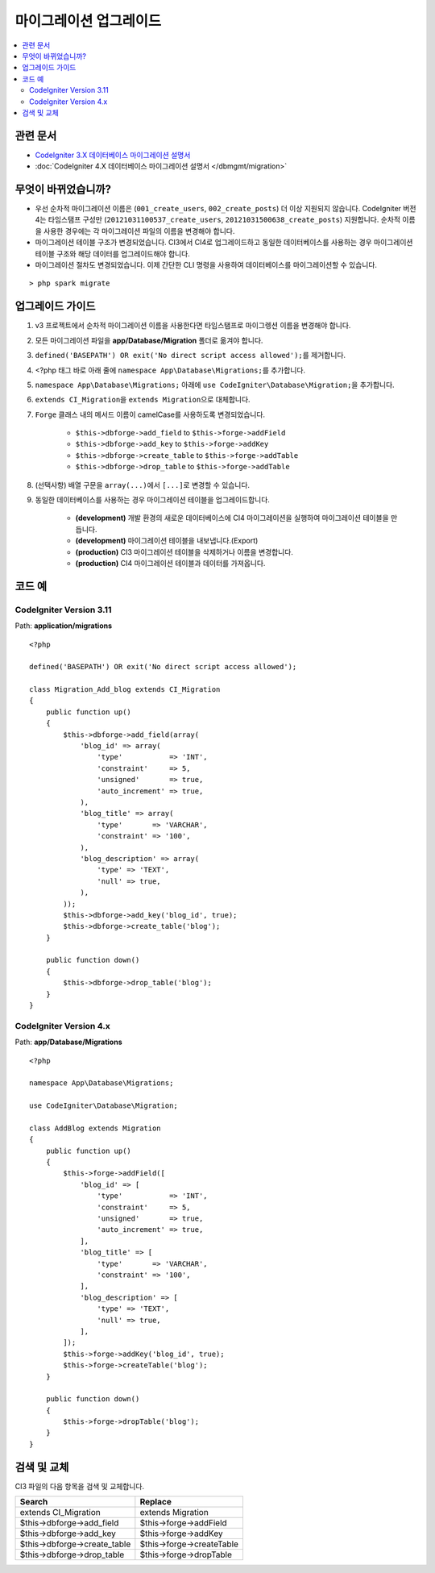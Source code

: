 마이그레이션 업그레이드
#######################

.. contents::
    :local:
    :depth: 2

관련 문서
==============

- `CodeIgniter 3.X 데이터베이스 마이그레이션 설명서 <http://codeigniter.com/userguide3/libraries/migration.html>`_
- :doc:`CodeIgniter 4.X 데이터베이스 마이그레이션 설명서 </dbmgmt/migration>`

무엇이 바뀌었습니까?
=====================

- 우선 순차적 마이그레이션 이름은 (``001_create_users``, ``002_create_posts``)\  더 이상 지원되지 않습니다. CodeIgniter 버전4는 타임스탬프 구성만 (``20121031100537_create_users``, ``20121031500638_create_posts``) 지원합니다. 순차적 이름을 사용한 경우에는 각 마이그레이션 파일의 이름을 변경해야 합니다.
- 마이그레이션 테이블 구조가 변경되었습니다. CI3에서 CI4로 업그레이드하고 동일한 데이터베이스를 사용하는 경우 마이그레이션 테이블 구조와 해당 데이터를 업그레이드해야 합니다.
- 마이그레이션 절차도 변경되었습니다. 이제 간단한 CLI 명령을 사용하여 데이터베이스를 마이그레이션할 수 있습니다.

::

    > php spark migrate

업그레이드 가이드
=================

1. v3 프로젝트에서 순차적 마이그레이션 이름을 사용한다면 타임스탬프로 마이그렝션 이름을 변경해야 합니다.
2. 모든 마이그레이션 파일을 **app/Database/Migration** 폴더로 옮겨야 합니다.
3. ``defined('BASEPATH') OR exit('No direct script access allowed');``\ 를 제거합니다.
4. <?php 태그 바로 아래 줄에 ``namespace App\Database\Migrations;``\ 를 추가합니다.
5. ``namespace App\Database\Migrations;`` 아래에 ``use CodeIgniter\Database\Migration;``\ 을 추가합니다.
6. ``extends CI_Migration``\ 을 ``extends Migration``\ 으로 대체합니다.
7. ``Forge`` 클래스 내의 메서드 이름이 camelCase를 사용하도록 변경되었습니다.

    - ``$this->dbforge->add_field`` to ``$this->forge->addField``
    - ``$this->dbforge->add_key`` to ``$this->forge->addKey``
    - ``$this->dbforge->create_table`` to ``$this->forge->addTable``
    - ``$this->dbforge->drop_table`` to ``$this->forge->addTable``

8. (선택사항) 배열 구문을 ``array(...)``\ 에서 ``[...]``\ 로 변경할 수 있습니다.
9. 동일한 데이터베이스를 사용하는 경우 마이그레이션 테이블을 업그레이드합니다.

    - **(development)** 개발 환경의 새로운 데이터베이스에 CI4 마이그레이션을 실행하여 마이그레이션 테이블을 만듭니다.
    - **(development)** 마이그레이션 테이블을 내보냅니다.(Export)
    - **(production)** CI3 마이그레이션 테이블을 삭제하거나 이름을 변경합니다.
    - **(production)** CI4 마이그레이션 테이블과 데이터를 가져옵니다.

코드 예
============

CodeIgniter Version 3.11
------------------------

Path: **application/migrations**

::

    <?php

    defined('BASEPATH') OR exit('No direct script access allowed');

    class Migration_Add_blog extends CI_Migration
    {
        public function up()
        {
            $this->dbforge->add_field(array(
                'blog_id' => array(
                    'type'           => 'INT',
                    'constraint'     => 5,
                    'unsigned'       => true,
                    'auto_increment' => true,
                ),
                'blog_title' => array(
                    'type'       => 'VARCHAR',
                    'constraint' => '100',
                ),
                'blog_description' => array(
                    'type' => 'TEXT',
                    'null' => true,
                ),
            ));
            $this->dbforge->add_key('blog_id', true);
            $this->dbforge->create_table('blog');
        }

        public function down()
        {
            $this->dbforge->drop_table('blog');
        }
    }

CodeIgniter Version 4.x
-----------------------

Path: **app/Database/Migrations**

::

    <?php

    namespace App\Database\Migrations;

    use CodeIgniter\Database\Migration;

    class AddBlog extends Migration
    {
        public function up()
        {
            $this->forge->addField([
                'blog_id' => [
                    'type'           => 'INT',
                    'constraint'     => 5,
                    'unsigned'       => true,
                    'auto_increment' => true,
                ],
                'blog_title' => [
                    'type'       => 'VARCHAR',
                    'constraint' => '100',
                ],
                'blog_description' => [
                    'type' => 'TEXT',
                    'null' => true,
                ],
            ]);
            $this->forge->addKey('blog_id', true);
            $this->forge->createTable('blog');
        }

        public function down()
        {
            $this->forge->dropTable('blog');
        }
    }

검색 및 교체
================

CI3 파일의 다음 항목을 검색 및 교체합니다.

+------------------------------+----------------------------+
|  Search                      | Replace                    |
+==============================+============================+
| extends CI_Migration         | extends Migration          |
+------------------------------+----------------------------+
| $this->dbforge->add_field    | $this->forge->addField     |
+------------------------------+----------------------------+
| $this->dbforge->add_key      | $this->forge->addKey       |
+------------------------------+----------------------------+
| $this->dbforge->create_table | $this->forge->createTable  |
+------------------------------+----------------------------+
| $this->dbforge->drop_table   | $this->forge->dropTable    |
+------------------------------+----------------------------+